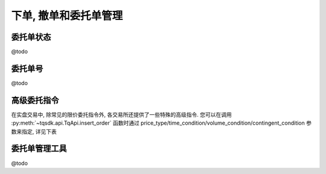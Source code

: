 下单, 撤单和委托单管理
=================================================

委托单状态
-------------------------------------------------
@todo


委托单号
-------------------------------------------------
@todo


高级委托指令
-------------------------------------------------
在实盘交易中, 除常见的限价委托指令外, 各交易所还提供了一些特殊的高级指令. 您可以在调用 :py:meth:`~tqsdk.api.TqApi.insert_order` 函数时通过 price_type/time_condition/volume_condition/contingent_condition 参数来指定, 详见下表

.. csv-table:: 高级委托单参数表
   :file: order_fields_table.csv
   :widths: 10, 20, 90, 90, 90, 90, 90, 90, 90, 90
   :header-rows: 1


委托单管理工具
-------------------------------------------------
@todo

